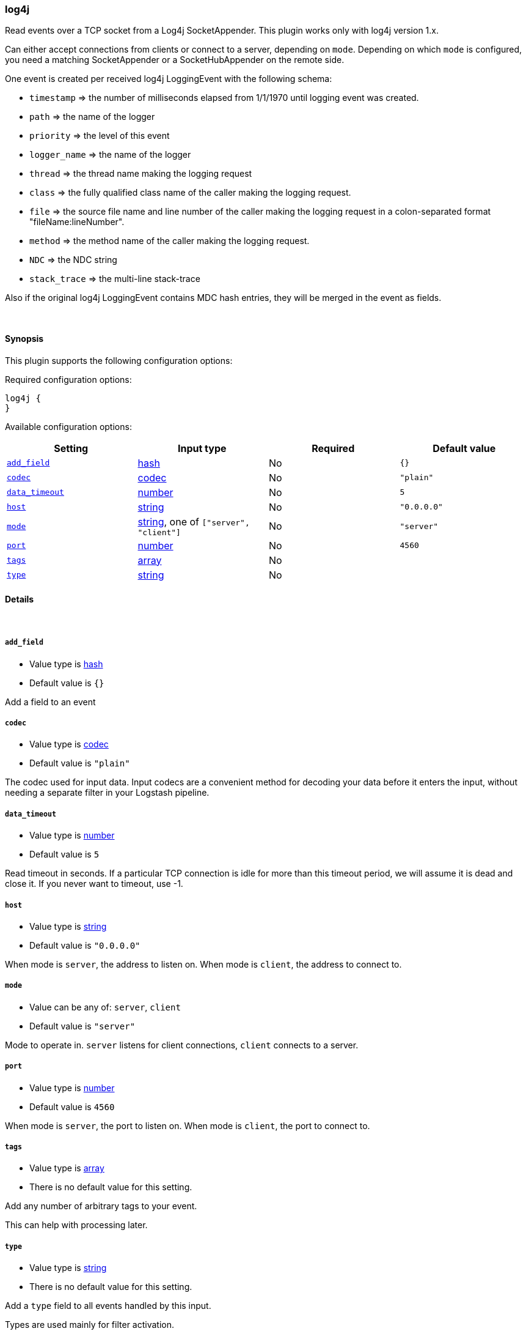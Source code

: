 [[plugins-inputs-log4j]]
=== log4j



Read events over a TCP socket from a Log4j SocketAppender. This plugin works only with log4j version 1.x.

Can either accept connections from clients or connect to a server,
depending on `mode`. Depending on which `mode` is configured,
you need a matching SocketAppender or a SocketHubAppender
on the remote side.

One event is created per received log4j LoggingEvent with the following schema:

* `timestamp` => the number of milliseconds elapsed from 1/1/1970 until logging event was created.
* `path` => the name of the logger
* `priority` => the level of this event
* `logger_name` => the name of the logger
* `thread` => the thread name making the logging request
* `class` => the fully qualified class name of the caller making the logging request.
* `file` => the source file name and line number of the caller making the logging request in a colon-separated format "fileName:lineNumber".
* `method` => the method name of the caller making the logging request.
* `NDC` => the NDC string
* `stack_trace` => the multi-line stack-trace

Also if the original log4j LoggingEvent contains MDC hash entries, they will be merged in the event as fields.

&nbsp;

==== Synopsis

This plugin supports the following configuration options:


Required configuration options:

[source,json]
--------------------------
log4j {
}
--------------------------



Available configuration options:

[cols="<,<,<,<m",options="header",]
|=======================================================================
|Setting |Input type|Required|Default value
| <<plugins-inputs-log4j-add_field>> |<<hash,hash>>|No|`{}`
| <<plugins-inputs-log4j-codec>> |<<codec,codec>>|No|`"plain"`
| <<plugins-inputs-log4j-data_timeout>> |<<number,number>>|No|`5`
| <<plugins-inputs-log4j-host>> |<<string,string>>|No|`"0.0.0.0"`
| <<plugins-inputs-log4j-mode>> |<<string,string>>, one of `["server", "client"]`|No|`"server"`
| <<plugins-inputs-log4j-port>> |<<number,number>>|No|`4560`
| <<plugins-inputs-log4j-tags>> |<<array,array>>|No|
| <<plugins-inputs-log4j-type>> |<<string,string>>|No|
|=======================================================================



==== Details

&nbsp;

[[plugins-inputs-log4j-add_field]]
===== `add_field` 

  * Value type is <<hash,hash>>
  * Default value is `{}`

Add a field to an event

[[plugins-inputs-log4j-codec]]
===== `codec` 

  * Value type is <<codec,codec>>
  * Default value is `"plain"`

The codec used for input data. Input codecs are a convenient method for decoding your data before it enters the input, without needing a separate filter in your Logstash pipeline.

[[plugins-inputs-log4j-data_timeout]]
===== `data_timeout` 

  * Value type is <<number,number>>
  * Default value is `5`

Read timeout in seconds. If a particular TCP connection is
idle for more than this timeout period, we will assume
it is dead and close it.
If you never want to timeout, use -1.

[[plugins-inputs-log4j-host]]
===== `host` 

  * Value type is <<string,string>>
  * Default value is `"0.0.0.0"`

When mode is `server`, the address to listen on.
When mode is `client`, the address to connect to.

[[plugins-inputs-log4j-mode]]
===== `mode` 

  * Value can be any of: `server`, `client`
  * Default value is `"server"`

Mode to operate in. `server` listens for client connections,
`client` connects to a server.

[[plugins-inputs-log4j-port]]
===== `port` 

  * Value type is <<number,number>>
  * Default value is `4560`

When mode is `server`, the port to listen on.
When mode is `client`, the port to connect to.

[[plugins-inputs-log4j-tags]]
===== `tags` 

  * Value type is <<array,array>>
  * There is no default value for this setting.

Add any number of arbitrary tags to your event.

This can help with processing later.

[[plugins-inputs-log4j-type]]
===== `type` 

  * Value type is <<string,string>>
  * There is no default value for this setting.

Add a `type` field to all events handled by this input.

Types are used mainly for filter activation.

The type is stored as part of the event itself, so you can
also use the type to search for it in Kibana.

If you try to set a type on an event that already has one (for
example when you send an event from a shipper to an indexer) then
a new input will not override the existing type. A type set at
the shipper stays with that event for its life even
when sent to another Logstash server.


